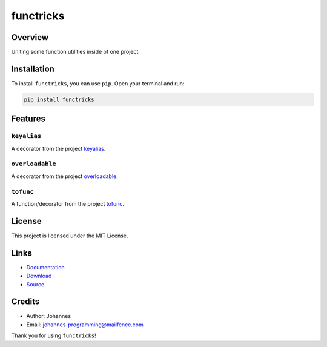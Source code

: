==========
functricks
==========

Overview
--------

Uniting some function utilities inside of one project.

Installation
------------

To install ``functricks``, you can use ``pip``. Open your terminal and run:

.. code-block:: bash

    pip install functricks

Features
--------

``keyalias``
~~~~~~~~~~~~

A decorator from the project `keyalias <https://pypi.org/project/keyalias>`_.

``overloadable``
~~~~~~~~~~~~~~~~

A decorator from the project `overloadable <https://pypi.org/project/overloadable>`_.

``tofunc``
~~~~~~~~~~

A function/decorator from the project `tofunc <https://pypi.org/project/tofunc>`_.

License
-------

This project is licensed under the MIT License.

Links
-----

* `Documentation <https://pypi.org/project/functricks>`_
* `Download <https://pypi.org/project/functricks/#files>`_
* `Source <https://github.com/johannes-programming/functricks>`_

Credits
-------

* Author: Johannes
* Email: `johannes-programming@mailfence.com <mailto:johannes-programming@mailfence.com>`_

Thank you for using ``functricks``!